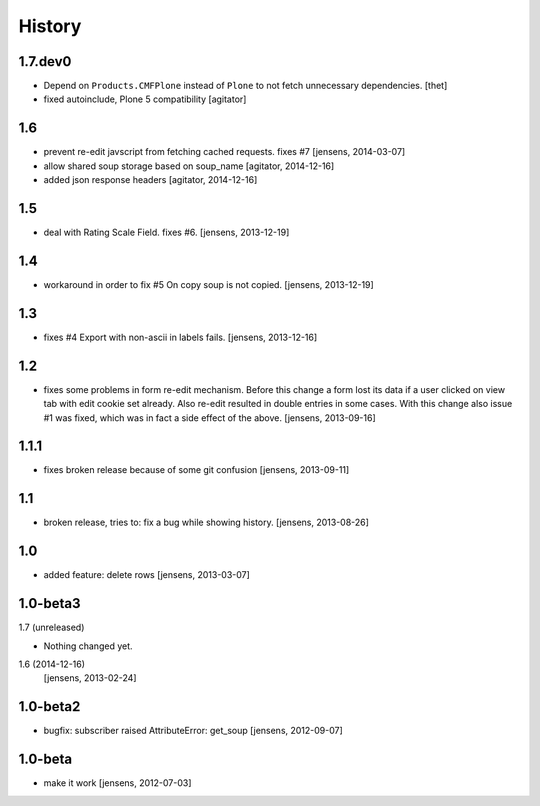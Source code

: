 
History
=======

1.7.dev0
-----

- Depend on ``Products.CMFPlone`` instead of ``Plone`` to not fetch unnecessary dependencies.
  [thet]

- fixed autoinclude, Plone 5 compatibility
  [agitator]


1.6
-----

- prevent re-edit javscript from fetching cached requests. fixes #7
  [jensens, 2014-03-07]

- allow shared soup storage based on soup_name
  [agitator, 2014-12-16]

- added json response headers
  [agitator, 2014-12-16]

1.5
---

- deal with Rating Scale Field. fixes #6.
  [jensens, 2013-12-19]

1.4
---

- workaround in order to fix #5 On copy soup is not copied.
  [jensens, 2013-12-19]

1.3
---

- fixes #4 Export with non-ascii in labels fails.
  [jensens, 2013-12-16]

1.2
---

- fixes some problems in form re-edit mechanism. Before this change a form
  lost its data if a user clicked on view tab with edit cookie set already.
  Also re-edit resulted in double entries in some cases. With this change also
  issue #1 was fixed, which was in fact a side effect of the above.
  [jensens, 2013-09-16]

1.1.1
-----

- fixes broken release because of some git confusion
  [jensens, 2013-09-11]

1.1
---

- broken release, tries to: fix a bug while showing history.
  [jensens, 2013-08-26]

1.0
---

- added feature: delete rows
  [jensens, 2013-03-07]

1.0-beta3
---------

1.7 (unreleased)


- Nothing changed yet.


1.6 (2014-12-16)
  [jensens, 2013-02-24]

1.0-beta2
---------

- bugfix: subscriber raised AttributeError: get_soup [jensens, 2012-09-07]

1.0-beta
--------

- make it work [jensens, 2012-07-03]
